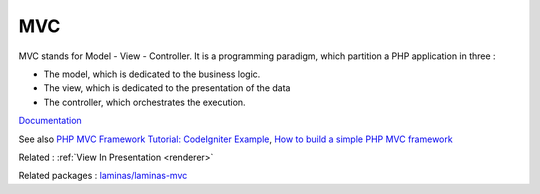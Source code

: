 .. _mvc:
.. meta::
	:description:
		MVC: MVC stands for Model - View - Controller.
	:twitter:card: summary_large_image
	:twitter:site: @exakat
	:twitter:title: MVC
	:twitter:description: MVC: MVC stands for Model - View - Controller
	:twitter:creator: @exakat
	:og:title: MVC
	:og:type: article
	:og:description: MVC stands for Model - View - Controller
	:og:url: https://php-dictionary.readthedocs.io/en/latest/dictionary/mvc.ini.html
	:og:locale: en


MVC
---

MVC stands for Model - View - Controller. It is a programming paradigm, which partition a PHP application in three : 

+ The model, which is dedicated to the business logic.
+ The view, which is dedicated to the presentation of the data
+ The controller, which orchestrates the execution. 



`Documentation <https://en.wikipedia.org/wiki/Model%E2%80%93view%E2%80%93controller>`__

See also `PHP MVC Framework Tutorial: CodeIgniter Example <https://www.guru99.com/php-mvc-frameworks.html>`_, `How to build a simple PHP MVC framework <https://www.giuseppemaccario.com/how-to-build-a-simple-php-mvc-framework/>`_

Related : :ref:`View In Presentation <renderer>`

Related packages : `laminas/laminas-mvc <https://packagist.org/packages/laminas/laminas-mvc>`_
